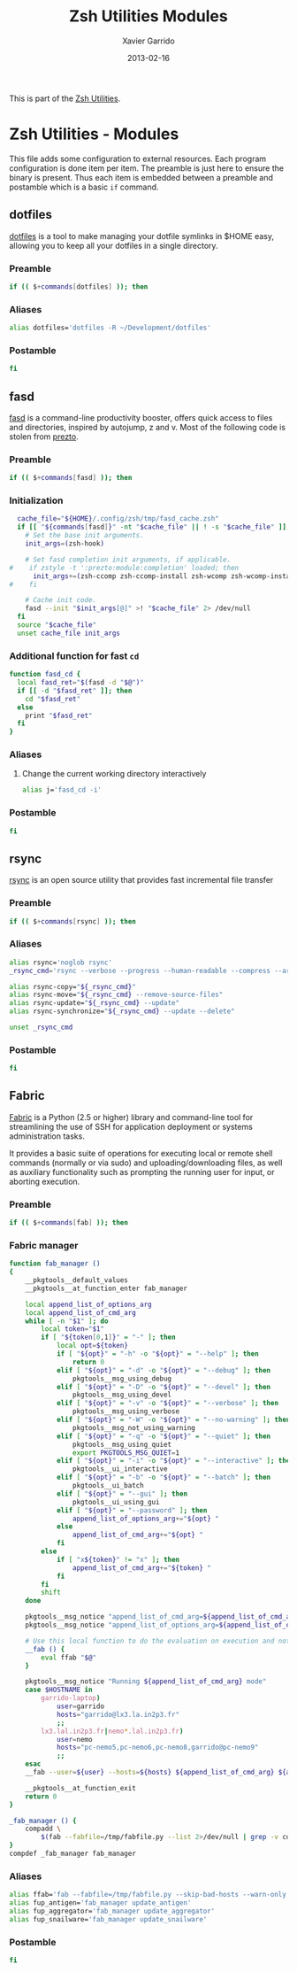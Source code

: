 #+TITLE:  Zsh Utilities Modules
#+AUTHOR: Xavier Garrido
#+DATE:   2013-02-16
#+OPTIONS: toc:nil num:nil ^:nil

This is part of the [[file:zsh-utilities.org][Zsh Utilities]].

* Zsh Utilities - Modules
This file adds some configuration to external resources. Each program
configuration is done item per item. The preamble is just here to ensure the
binary is present. Thus each item is embedded between a preamble and postamble
which is a basic =if= command.

** dotfiles
[[http://pypi.python.org/pypi/dotfiles/][dotfiles]] is a tool to make managing your dotfile symlinks in $HOME easy,
allowing you to keep all your dotfiles in a single directory.
*** Preamble
#+BEGIN_SRC sh
  if (( $+commands[dotfiles] )); then
#+END_SRC

*** Aliases
#+BEGIN_SRC sh
  alias dotfiles='dotfiles -R ~/Development/dotfiles'
#+END_SRC
*** Postamble
#+BEGIN_SRC sh
  fi
#+END_SRC

** fasd
[[https://github.com/clvv/fasd][fasd]] is a command-line productivity booster, offers quick access to files and directories,
inspired by autojump, z and v. Most of the following code is stolen from [[https://github.com/sorin-ionescu/prezto/tree/master/modules/fasd][prezto]].

*** Preamble
#+BEGIN_SRC sh
  if (( $+commands[fasd] )); then
#+END_SRC

*** Initialization
#+BEGIN_SRC sh
  cache_file="${HOME}/.config/zsh/tmp/fasd_cache.zsh"
  if [[ "${commands[fasd]}" -nt "$cache_file" || ! -s "$cache_file" ]]; then
    # Set the base init arguments.
    init_args=(zsh-hook)

    # Set fasd completion init arguments, if applicable.
#    if zstyle -t ':prezto:module:completion' loaded; then
      init_args+=(zsh-ccomp zsh-ccomp-install zsh-wcomp zsh-wcomp-install)
#    fi

    # Cache init code.
    fasd --init "$init_args[@]" >! "$cache_file" 2> /dev/null
  fi
  source "$cache_file"
  unset cache_file init_args
#+END_SRC

*** Additional function for fast =cd=
#+BEGIN_SRC sh
  function fasd_cd {
    local fasd_ret="$(fasd -d "$@")"
    if [[ -d "$fasd_ret" ]]; then
      cd "$fasd_ret"
    else
      print "$fasd_ret"
    fi
  }
#+END_SRC

*** Aliases
**** Change the current working directory interactively
#+BEGIN_SRC sh
  alias j='fasd_cd -i'
#+END_SRC

*** Postamble
#+BEGIN_SRC sh
  fi
#+END_SRC
** rsync
[[http://rsync.samba.org/][rsync]] is an open source utility that provides fast incremental file transfer
*** Preamble
#+BEGIN_SRC sh
  if (( $+commands[rsync] )); then
#+END_SRC

*** Aliases
#+BEGIN_SRC sh
  alias rsync='noglob rsync'
  _rsync_cmd='rsync --verbose --progress --human-readable --compress --archive --hard-links --one-file-system'

  alias rsync-copy="${_rsync_cmd}"
  alias rsync-move="${_rsync_cmd} --remove-source-files"
  alias rsync-update="${_rsync_cmd} --update"
  alias rsync-synchronize="${_rsync_cmd} --update --delete"

  unset _rsync_cmd
#+END_SRC
*** Postamble
#+BEGIN_SRC sh
  fi
#+END_SRC

** Fabric
[[http://docs.fabfile.org/en/1.5/][Fabric]] is a Python (2.5 or higher) library and command-line tool for
streamlining the use of SSH for application deployment or systems administration
tasks.

It provides a basic suite of operations for executing local or remote shell
commands (normally or via sudo) and uploading/downloading files, as well as
auxiliary functionality such as prompting the running user for input, or
aborting execution.

*** Preamble
#+BEGIN_SRC sh
  if (( $+commands[fab] )); then
#+END_SRC

*** Fabric manager
#+BEGIN_SRC sh
  function fab_manager ()
  {
      __pkgtools__default_values
      __pkgtools__at_function_enter fab_manager

      local append_list_of_options_arg
      local append_list_of_cmd_arg
      while [ -n "$1" ]; do
          local token="$1"
          if [ "${token[0,1]}" = "-" ]; then
              local opt=${token}
              if [ "${opt}" = "-h" -o "${opt}" = "--help" ]; then
                  return 0
              elif [ "${opt}" = "-d" -o "${opt}" = "--debug" ]; then
                  pkgtools__msg_using_debug
              elif [ "${opt}" = "-D" -o "${opt}" = "--devel" ]; then
                  pkgtools__msg_using_devel
              elif [ "${opt}" = "-v" -o "${opt}" = "--verbose" ]; then
                  pkgtools__msg_using_verbose
              elif [ "${opt}" = "-W" -o "${opt}" = "--no-warning" ]; then
                  pkgtools__msg_not_using_warning
              elif [ "${opt}" = "-q" -o "${opt}" = "--quiet" ]; then
                  pkgtools__msg_using_quiet
                  export PKGTOOLS_MSG_QUIET=1
              elif [ "${opt}" = "-i" -o "${opt}" = "--interactive" ]; then
                  pkgtools__ui_interactive
              elif [ "${opt}" = "-b" -o "${opt}" = "--batch" ]; then
                  pkgtools__ui_batch
              elif [ "${opt}" = "--gui" ]; then
                  pkgtools__ui_using_gui
              elif [ "${opt}" = "--password" ]; then
                  append_list_of_options_arg+="${opt} "
              else
                  append_list_of_cmd_arg+="${opt} "
              fi
          else
              if [ "x${token}" != "x" ]; then
                  append_list_of_cmd_arg+="${token} "
              fi
          fi
          shift
      done

      pkgtools__msg_notice "append_list_of_cmd_arg=${append_list_of_cmd_arg}"
      pkgtools__msg_notice "append_list_of_options_arg=${append_list_of_options_arg}"

      # Use this local function to do the evaluation on execution and not on 'compilation'
      __fab () {
          eval ffab "$@"
      }

      pkgtools__msg_notice "Running ${append_list_of_cmd_arg} mode"
      case $HOSTNAME in
          garrido-laptop)
              user=garrido
              hosts="garrido@lx3.la.in2p3.fr"
              ;;
          lx3.lal.in2p3.fr|nemo*.lal.in2p3.fr)
              user=nemo
              hosts="pc-nemo5,pc-nemo6,pc-nemo8,garrido@pc-nemo9"
              ;;
      esac
      __fab --user=${user} --hosts=${hosts} ${append_list_of_cmd_arg} ${append_list_of_options_arg}

      __pkgtools__at_function_exit
      return 0
  }

  _fab_manager () {
      compadd \
          $(fab --fabfile=/tmp/fabfile.py --list 2>/dev/null | grep -v commands)
  }
  compdef _fab_manager fab_manager
#+END_SRC

*** Aliases
#+BEGIN_SRC sh
  alias ffab='fab --fabfile=/tmp/fabfile.py --skip-bad-hosts --warn-only'
  alias fup_antigen='fab_manager update_antigen'
  alias fup_aggregator='fab_manager update_aggregator'
  alias fup_snailware='fab_manager update_snailware'
#+END_SRC

*** Postamble
#+BEGIN_SRC sh
  fi
#+END_SRC
